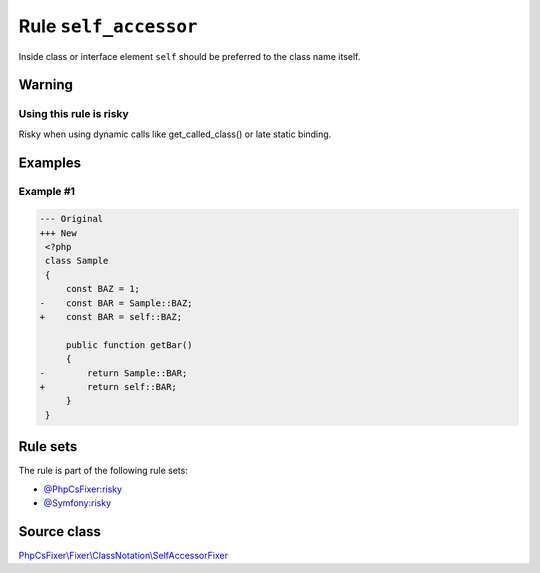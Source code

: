 ======================
Rule ``self_accessor``
======================

Inside class or interface element ``self`` should be preferred to the class name
itself.

Warning
-------

Using this rule is risky
~~~~~~~~~~~~~~~~~~~~~~~~

Risky when using dynamic calls like get_called_class() or late static binding.

Examples
--------

Example #1
~~~~~~~~~~

.. code-block:: diff

   --- Original
   +++ New
    <?php
    class Sample
    {
        const BAZ = 1;
   -    const BAR = Sample::BAZ;
   +    const BAR = self::BAZ;

        public function getBar()
        {
   -        return Sample::BAR;
   +        return self::BAR;
        }
    }

Rule sets
---------

The rule is part of the following rule sets:

- `@PhpCsFixer:risky <./../../ruleSets/PhpCsFixerRisky.rst>`_
- `@Symfony:risky <./../../ruleSets/SymfonyRisky.rst>`_

Source class
------------

`PhpCsFixer\\Fixer\\ClassNotation\\SelfAccessorFixer <./../../../src/Fixer/ClassNotation/SelfAccessorFixer.php>`_
